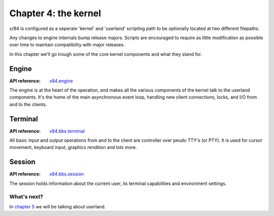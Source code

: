 =====================
Chapter 4: the kernel
=====================

x/84 is configured as a seperate 'kernel' and 'userland' scripting path to be
optionally located at two different filepaths.

Any changes to engine internals bump release majors. Scripts are encouraged to
require as little modification as possible over time to maintain compatibility
with major releases.

In this chapter we'll go trough some of the core kernel components and what
they stand for.

Engine
======

:API reference: `x84.engine <../api/x84/engine.html>`_

The engine is at the heart of the operation, and makes all the various
components of the kernel talk to the userland components. It's the home of the
main asynchronous event loop, handling new client connections, locks, and I/O
from and to the clients.

Terminal
========

:API reference: `x84.bbs.terminal <../api/x84/bbs/terminal.html>`_

All basic input and output operations from and to the client are controller
over peudo TTY's (or PTY). It is used for cursor movement, keyboard input,
graphics rendition and lots more.

Session
=======

:API reference: `x84.bbs.session <../api/x84/bbs/session.html>`_

The session holds information about the current user, its terminal
capabilities and environment settings.

What's next?
------------

In `chapter 5`_ we will be talking about userland.

.. _chapter 5: chapter05.html
